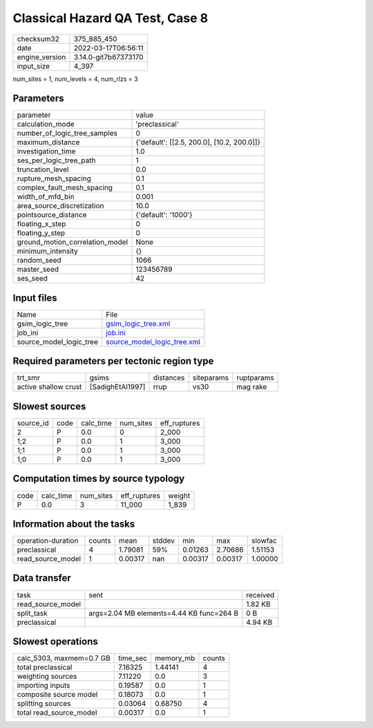 Classical Hazard QA Test, Case 8
================================

+----------------+----------------------+
| checksum32     | 375_885_450          |
+----------------+----------------------+
| date           | 2022-03-17T06:56:11  |
+----------------+----------------------+
| engine_version | 3.14.0-git7b67373170 |
+----------------+----------------------+
| input_size     | 4_397                |
+----------------+----------------------+

num_sites = 1, num_levels = 4, num_rlzs = 3

Parameters
----------
+---------------------------------+--------------------------------------------+
| parameter                       | value                                      |
+---------------------------------+--------------------------------------------+
| calculation_mode                | 'preclassical'                             |
+---------------------------------+--------------------------------------------+
| number_of_logic_tree_samples    | 0                                          |
+---------------------------------+--------------------------------------------+
| maximum_distance                | {'default': [[2.5, 200.0], [10.2, 200.0]]} |
+---------------------------------+--------------------------------------------+
| investigation_time              | 1.0                                        |
+---------------------------------+--------------------------------------------+
| ses_per_logic_tree_path         | 1                                          |
+---------------------------------+--------------------------------------------+
| truncation_level                | 0.0                                        |
+---------------------------------+--------------------------------------------+
| rupture_mesh_spacing            | 0.1                                        |
+---------------------------------+--------------------------------------------+
| complex_fault_mesh_spacing      | 0.1                                        |
+---------------------------------+--------------------------------------------+
| width_of_mfd_bin                | 0.001                                      |
+---------------------------------+--------------------------------------------+
| area_source_discretization      | 10.0                                       |
+---------------------------------+--------------------------------------------+
| pointsource_distance            | {'default': '1000'}                        |
+---------------------------------+--------------------------------------------+
| floating_x_step                 | 0                                          |
+---------------------------------+--------------------------------------------+
| floating_y_step                 | 0                                          |
+---------------------------------+--------------------------------------------+
| ground_motion_correlation_model | None                                       |
+---------------------------------+--------------------------------------------+
| minimum_intensity               | {}                                         |
+---------------------------------+--------------------------------------------+
| random_seed                     | 1066                                       |
+---------------------------------+--------------------------------------------+
| master_seed                     | 123456789                                  |
+---------------------------------+--------------------------------------------+
| ses_seed                        | 42                                         |
+---------------------------------+--------------------------------------------+

Input files
-----------
+-------------------------+--------------------------------------------------------------+
| Name                    | File                                                         |
+-------------------------+--------------------------------------------------------------+
| gsim_logic_tree         | `gsim_logic_tree.xml <gsim_logic_tree.xml>`_                 |
+-------------------------+--------------------------------------------------------------+
| job_ini                 | `job.ini <job.ini>`_                                         |
+-------------------------+--------------------------------------------------------------+
| source_model_logic_tree | `source_model_logic_tree.xml <source_model_logic_tree.xml>`_ |
+-------------------------+--------------------------------------------------------------+

Required parameters per tectonic region type
--------------------------------------------
+----------------------+------------------+-----------+------------+------------+
| trt_smr              | gsims            | distances | siteparams | ruptparams |
+----------------------+------------------+-----------+------------+------------+
| active shallow crust | [SadighEtAl1997] | rrup      | vs30       | mag rake   |
+----------------------+------------------+-----------+------------+------------+

Slowest sources
---------------
+-----------+------+-----------+-----------+--------------+
| source_id | code | calc_time | num_sites | eff_ruptures |
+-----------+------+-----------+-----------+--------------+
| 2         | P    | 0.0       | 0         | 2_000        |
+-----------+------+-----------+-----------+--------------+
| 1;2       | P    | 0.0       | 1         | 3_000        |
+-----------+------+-----------+-----------+--------------+
| 1;1       | P    | 0.0       | 1         | 3_000        |
+-----------+------+-----------+-----------+--------------+
| 1;0       | P    | 0.0       | 1         | 3_000        |
+-----------+------+-----------+-----------+--------------+

Computation times by source typology
------------------------------------
+------+-----------+-----------+--------------+--------+
| code | calc_time | num_sites | eff_ruptures | weight |
+------+-----------+-----------+--------------+--------+
| P    | 0.0       | 3         | 11_000       | 1_839  |
+------+-----------+-----------+--------------+--------+

Information about the tasks
---------------------------
+--------------------+--------+---------+--------+---------+---------+---------+
| operation-duration | counts | mean    | stddev | min     | max     | slowfac |
+--------------------+--------+---------+--------+---------+---------+---------+
| preclassical       | 4      | 1.79081 | 59%    | 0.01263 | 2.70686 | 1.51153 |
+--------------------+--------+---------+--------+---------+---------+---------+
| read_source_model  | 1      | 0.00317 | nan    | 0.00317 | 0.00317 | 1.00000 |
+--------------------+--------+---------+--------+---------+---------+---------+

Data transfer
-------------
+-------------------+------------------------------------------+----------+
| task              | sent                                     | received |
+-------------------+------------------------------------------+----------+
| read_source_model |                                          | 1.82 KB  |
+-------------------+------------------------------------------+----------+
| split_task        | args=2.04 MB elements=4.44 KB func=264 B | 0 B      |
+-------------------+------------------------------------------+----------+
| preclassical      |                                          | 4.94 KB  |
+-------------------+------------------------------------------+----------+

Slowest operations
------------------
+--------------------------+----------+-----------+--------+
| calc_5303, maxmem=0.7 GB | time_sec | memory_mb | counts |
+--------------------------+----------+-----------+--------+
| total preclassical       | 7.16325  | 1.44141   | 4      |
+--------------------------+----------+-----------+--------+
| weighting sources        | 7.11220  | 0.0       | 3      |
+--------------------------+----------+-----------+--------+
| importing inputs         | 0.19587  | 0.0       | 1      |
+--------------------------+----------+-----------+--------+
| composite source model   | 0.18073  | 0.0       | 1      |
+--------------------------+----------+-----------+--------+
| splitting sources        | 0.03064  | 0.68750   | 4      |
+--------------------------+----------+-----------+--------+
| total read_source_model  | 0.00317  | 0.0       | 1      |
+--------------------------+----------+-----------+--------+